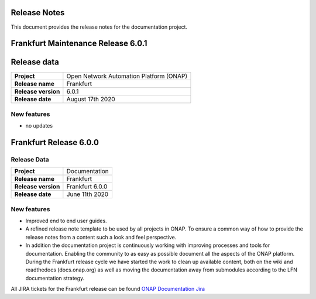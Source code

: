 .. This work is licensed under a Creative Commons Attribution 4.0
   International License. http://creativecommons.org/licenses/by/4.0
   Copyright 2017 AT&T Intellectual Property.  All rights reserved.
   Copyright 2018-2020 by ONAP and contributors.

.. _doc_release_notes:

Release Notes
=============

This document provides the release notes for the documentation project.

Frankfurt Maintenance Release 6.0.1
===================================

Release data
============

+--------------------------------------+--------------------------------------+
| **Project**                          | Open Network Automation Platform     |
|                                      | (ONAP)                               |
+--------------------------------------+--------------------------------------+
| **Release name**                     | Frankfurt                            |
|                                      |                                      |
+--------------------------------------+--------------------------------------+
| **Release version**                  | 6.0.1                                |
|                                      |                                      |
+--------------------------------------+--------------------------------------+
| **Release date**                     | August 17th 2020                     |
|                                      |                                      |
+--------------------------------------+--------------------------------------+

New features
------------

- no updates

Frankfurt Release 6.0.0
=======================

Release Data
------------

+--------------------------------------+--------------------------------------+
| **Project**                          | Documentation                        |
|                                      |                                      |
+--------------------------------------+--------------------------------------+
| **Release name**                     | Frankfurt                            |
|                                      |                                      |
+--------------------------------------+--------------------------------------+
| **Release version**                  | Frankfurt 6.0.0                      |
|                                      |                                      |
+--------------------------------------+--------------------------------------+
| **Release date**                     | June 11th 2020                       |
|                                      |                                      |
+--------------------------------------+--------------------------------------+

New features
------------

- Improved end to end user guides.
- A refined release note template to be used by all projects in ONAP. To ensure
  a common way of how to provide the release notes from a content such a look
  and feel perspective.
- In addition the documentation project is continuously working with improving
  processes and tools for documentation. Enabling the community to as easy as
  possible document all the aspects of the ONAP platform. During the Frankfurt
  release cycle we have started the work to clean up available content, both on
  the wiki and readthedocs (docs.onap.org) as well as moving the
  documentation away from submodules according to the LFN documentation
  strategy.

All JIRA tickets for the Frankfurt release can be found
`ONAP Documentation Jira`_

.. _`ONAP Documentation Jira`: https://jira.onap.org/browse/DOC-617?jql=project%20%3D%20DOC%20AND%20fixVersion%20%3D%20%22Frankfurt%20Release%22%20
